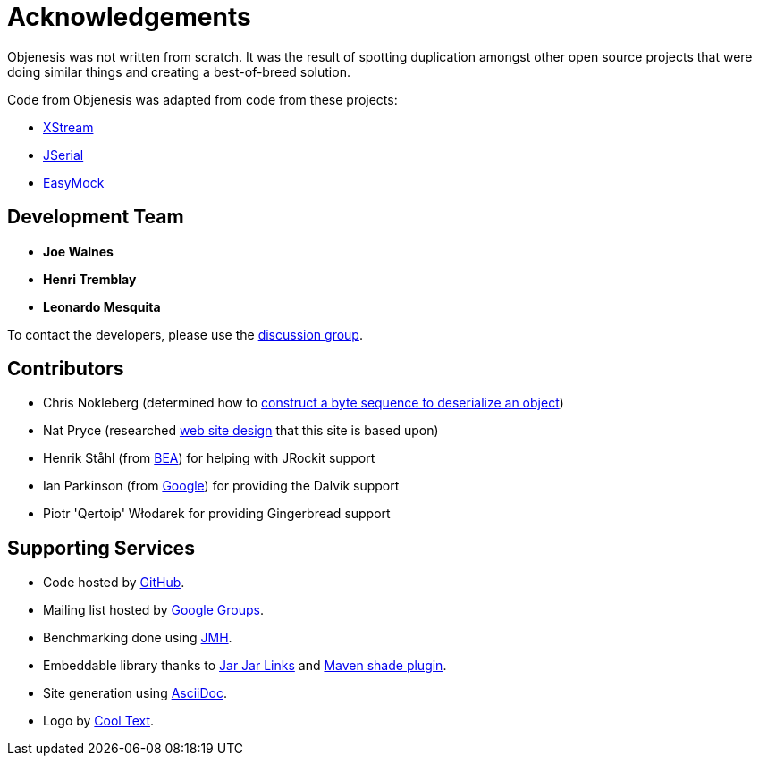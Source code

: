 ////

    Copyright 2006-2017 the original author or authors.

    Licensed under the Apache License, Version 2.0 (the "License");
    you may not use this file except in compliance with the License.
    You may obtain a copy of the License at

        http://www.apache.org/licenses/LICENSE-2.0

    Unless required by applicable law or agreed to in writing, software
    distributed under the License is distributed on an "AS IS" BASIS,
    WITHOUT WARRANTIES OR CONDITIONS OF ANY KIND, either express or implied.
    See the License for the specific language governing permissions and
    limitations under the License.

////
= Acknowledgements

Objenesis was not written from scratch. It was the result of spotting duplication amongst
other open source projects that were doing similar things and creating a best-of-breed solution.

Code from Objenesis was adapted from code from these projects:

* http://x-stream.github.io[XStream]
* http://jserial.sourceforge.net[JSerial]
* http://easymock.org[EasyMock]

== Development Team

* *Joe Walnes*
* *Henri Tremblay*
* *Leonardo Mesquita*

To contact the developers, please use the link:support.html[discussion group].

== Contributors

* Chris Nokleberg (determined how to http://sixlegs.com/blog/java/skipping-constructors.html[construct a byte sequence to deserialize an object])
* Nat Pryce (researched http://jmock.org/[web site design] that this site is based upon)
* Henrik St&aring;hl (from http://www.bea.com[BEA]) for helping with JRockit support
* Ian Parkinson (from http://www.google.com[Google]) for providing the Dalvik support
* Piotr 'Qertoip' W&#322;odarek for providing Gingerbread support

== Supporting Services

* Code hosted by https://github.com/easymock/objenesis[GitHub].
* Mailing list hosted by http://groups.google.com[Google Groups].
* Benchmarking done using http://openjdk.java.net/projects/code-tools/jmh[JMH].
* Embeddable library thanks to https://code.google.com/p/jarjar/[Jar Jar Links] and http://maven.apache.org/plugins/maven-shade-plugin[Maven shade plugin].
* Site generation using http://asciidoctor.org[AsciiDoc].
* Logo by http://cooltext.com[Cool Text].
